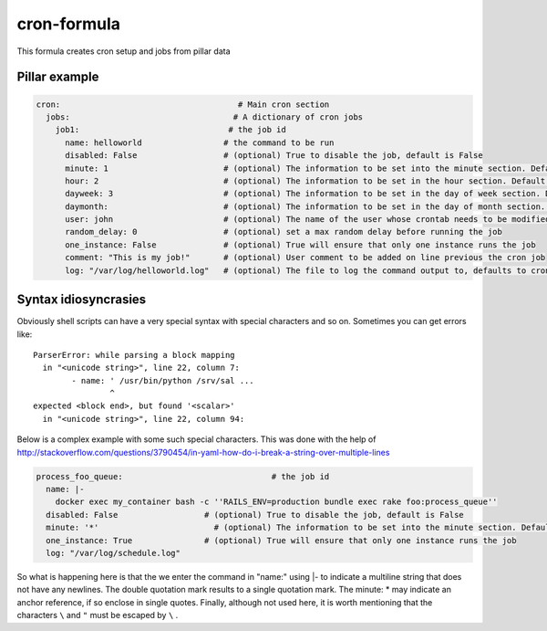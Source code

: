 cron-formula
============

This formula creates cron setup and jobs from pillar data

Pillar example
--------------

.. code:: yaml

   cron:                                     # Main cron section
     jobs:                                  # A dictionary of cron jobs
       job1:                               # the job id
         name: helloworld                 # the command to be run
         disabled: False                  # (optional) True to disable the job, default is False
         minute: 1                        # (optional) The information to be set into the minute section. Default is */30
         hour: 2                          # (optional) The information to be set in the hour section. Default is *
         dayweek: 3                       # (optional) The information to be set in the day of week section. Default is *
         daymonth:                        # (optional) The information to be set in the day of month section. Default is *
         user: john                       # (optional) The name of the user whose crontab needs to be modified, defaults to the root user
         random_delay: 0                  # (optional) set a max random delay before running the job
         one_instance: False              # (optional) True will ensure that only one instance runs the job
         comment: "This is my job!"       # (optional) User comment to be added on line previous the cron job
         log: "/var/log/helloworld.log"   # (optional) The file to log the command output to, defaults to cron.log


Syntax idiosyncrasies
---------------------
Obviously shell scripts can have a very special syntax with special characters and so on. Sometimes you can get errors like:: 

   ParserError: while parsing a block mapping
     in "<unicode string>", line 22, column 7:
           - name: ' /usr/bin/python /srv/sal ...
                   ^
   expected <block end>, but found '<scalar>'
     in "<unicode string>", line 22, column 94:




Below is a complex example with some such special characters. This was done with the help of http://stackoverflow.com/questions/3790454/in-yaml-how-do-i-break-a-string-over-multiple-lines

.. code:: yaml

   process_foo_queue:                               # the job id
     name: |-
       docker exec my_container bash -c ''RAILS_ENV=production bundle exec rake foo:process_queue''
     disabled: False                  # (optional) True to disable the job, default is False
     minute: '*'                        # (optional) The information to be set into the minute section. Default is */30
     one_instance: True               # (optional) True will ensure that only one instance runs the job
     log: "/var/log/schedule.log"

So what is happening here is that the we enter the command in "name:" using |- to indicate a multiline string that does not have any newlines. The double quotation mark results to a single quotation mark. The minute: * may indicate an anchor reference, if so enclose in single quotes. Finally, although not used here, it is worth mentioning that the characters ``\`` and ``"`` must be escaped by ``\`` .
